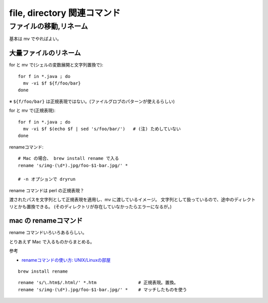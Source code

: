 ======================================
file, directory 関連コマンド
======================================




ファイルの移動,リネーム
==================================

基本は mv でやればよい。


大量ファイルのリネーム
----------------------------------

for と mv で(シェルの変数展開と文字列置換で)::

  for f in *.java ; do
    mv -vi $f ${f/foo/bar}    
  done

※ ``${f/foo/bar}`` は正規表現ではない。(ファイルグロブのパターンが使えるらしい)


for と mv で(正規表現)::

  for f in *.java ; do
    mv -vi $f $(echo $f | sed 's/foo/bar/')   # (注) ためしていない
  done



renameコマンド::

  # Mac の場合、 brew install rename で入る
  rename 's/img-(\d*).jpg/foo-$1-bar.jpg/' *

  # -n オプションで dryrun

rename コマンドは perl の正規表現？

渡されたパスを文字列として正規表現を適用し、mv に渡しているイメージ。
文字列として扱っているので、途中のディレクトリとかも置換できる。
(そのディレクトリが存在していなかったらエラーになるが。)




mac の renameコマンド
-------------------------------

rename コマンドいろいろあるらしい。

とりあえず Mac で入るものからまとめる。

参考

- `renameコマンドの使い方: UNIX/Linuxの部屋 <http://x68000.q-e-d.net/~68user/unix/pickup?rename>`__

::

  brew install rename

::

  rename 's/\.htm$/.html/' *.htm                # 正規表現。置換。
  rename 's/img-(\d*).jpg/foo-$1-bar.jpg/' *    # マッチしたものを使う




